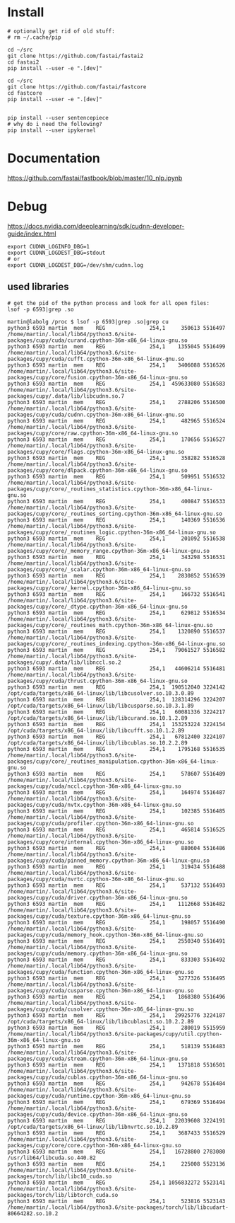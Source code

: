 * Install
#+begin_example
# optionally get rid of old stuff:
# rm ~/.cache/pip

cd ~/src
git clone https://github.com/fastai/fastai2
cd fastai2
pip install --user -e ".[dev]"

cd ~/src
git clone https://github.com/fastai/fastcore
cd fastcore
pip install --user -e ".[dev]"


pip install --user sentencepiece
# why do i need the following?
pip install --user ipykernel
  #+end_example


* Documentation

https://github.com/fastai/fastbook/blob/master/10_nlp.ipynb


* Debug
https://docs.nvidia.com/deeplearning/sdk/cudnn-developer-guide/index.html
  #+begin_example
export CUDNN_LOGINFO_DBG=1
export CUDNN_LOGDEST_DBG=stdout
# or
export CUDNN_LOGDEST_DBG=/dev/shm/cudnn.log
  #+end_example

** used libraries
   #+begin_example
# get the pid of the python process and look for all open files:
lsof -p 6593|grep .so
   #+end_example
   #+begin_example
martin@labolg /proc $ lsof -p 6593|grep .so|grep cu
python3 6593 martin  mem    REG              254,1     350613 5516497 /home/martin/.local/lib64/python3.6/site-packages/cupy/cuda/curand.cpython-36m-x86_64-linux-gnu.so
python3 6593 martin  mem    REG              254,1    1355045 5516499 /home/martin/.local/lib64/python3.6/site-packages/cupy/cuda/cufft.cpython-36m-x86_64-linux-gnu.so
python3 6593 martin  mem    REG              254,1    3406088 5516526 /home/martin/.local/lib64/python3.6/site-packages/cupy/core/fusion.cpython-36m-x86_64-linux-gnu.so
python3 6593 martin  mem    REG              254,1  459633080 5516583 /home/martin/.local/lib64/python3.6/site-packages/cupy/.data/lib/libcudnn.so.7
python3 6593 martin  mem    REG              254,1    2788206 5516500 /home/martin/.local/lib64/python3.6/site-packages/cupy/cuda/cudnn.cpython-36m-x86_64-linux-gnu.so
python3 6593 martin  mem    REG              254,1     482965 5516524 /home/martin/.local/lib64/python3.6/site-packages/cupy/core/raw.cpython-36m-x86_64-linux-gnu.so
python3 6593 martin  mem    REG              254,1     170656 5516527 /home/martin/.local/lib64/python3.6/site-packages/cupy/core/flags.cpython-36m-x86_64-linux-gnu.so
python3 6593 martin  mem    REG              254,1     358282 5516528 /home/martin/.local/lib64/python3.6/site-packages/cupy/core/dlpack.cpython-36m-x86_64-linux-gnu.so
python3 6593 martin  mem    REG              254,1     509951 5516532 /home/martin/.local/lib64/python3.6/site-packages/cupy/core/_routines_statistics.cpython-36m-x86_64-linux-gnu.so
python3 6593 martin  mem    REG              254,1     400847 5516533 /home/martin/.local/lib64/python3.6/site-packages/cupy/core/_routines_sorting.cpython-36m-x86_64-linux-gnu.so
python3 6593 martin  mem    REG              254,1     140369 5516536 /home/martin/.local/lib64/python3.6/site-packages/cupy/core/_routines_logic.cpython-36m-x86_64-linux-gnu.so
python3 6593 martin  mem    REG              254,1     201092 5516538 /home/martin/.local/lib64/python3.6/site-packages/cupy/core/_memory_range.cpython-36m-x86_64-linux-gnu.so
python3 6593 martin  mem    REG              254,1     343298 5516531 /home/martin/.local/lib64/python3.6/site-packages/cupy/core/_scalar.cpython-36m-x86_64-linux-gnu.so
python3 6593 martin  mem    REG              254,1    2830852 5516539 /home/martin/.local/lib64/python3.6/site-packages/cupy/core/_kernel.cpython-36m-x86_64-linux-gnu.so
python3 6593 martin  mem    REG              254,1     166732 5516541 /home/martin/.local/lib64/python3.6/site-packages/cupy/core/_dtype.cpython-36m-x86_64-linux-gnu.so
python3 6593 martin  mem    REG              254,1     629812 5516534 /home/martin/.local/lib64/python3.6/site-packages/cupy/core/_routines_math.cpython-36m-x86_64-linux-gnu.so
python3 6593 martin  mem    REG              254,1    1320890 5516537 /home/martin/.local/lib64/python3.6/site-packages/cupy/core/_routines_indexing.cpython-36m-x86_64-linux-gnu.so
python3 6593 martin  mem    REG              254,1   79061527 5516582 /home/martin/.local/lib64/python3.6/site-packages/cupy/.data/lib/libnccl.so.2
python3 6593 martin  mem    REG              254,1   44606214 5516481 /home/martin/.local/lib64/python3.6/site-packages/cupy/cuda/thrust.cpython-36m-x86_64-linux-gnu.so
python3 6593 martin  mem    REG              254,1  190512040 3224142 /opt/cuda/targets/x86_64-linux/lib/libcusolver.so.10.3.0.89
python3 6593 martin  mem    REG              254,1  128314296 3224207 /opt/cuda/targets/x86_64-linux/lib/libcusparse.so.10.3.1.89
python3 6593 martin  mem    REG              254,1   60081336 3224217 /opt/cuda/targets/x86_64-linux/lib/libcurand.so.10.1.2.89
python3 6593 martin  mem    REG              254,1  153253224 3224154 /opt/cuda/targets/x86_64-linux/lib/libcufft.so.10.1.2.89
python3 6593 martin  mem    REG              254,1   67812400 3224107 /opt/cuda/targets/x86_64-linux/lib/libcublas.so.10.2.2.89
python3 6593 martin  mem    REG              254,1    1795168 5516535 /home/martin/.local/lib64/python3.6/site-packages/cupy/core/_routines_manipulation.cpython-36m-x86_64-linux-gnu.so
python3 6593 martin  mem    REG              254,1     578607 5516489 /home/martin/.local/lib64/python3.6/site-packages/cupy/cuda/nccl.cpython-36m-x86_64-linux-gnu.so
python3 6593 martin  mem    REG              254,1     164974 5516487 /home/martin/.local/lib64/python3.6/site-packages/cupy/cuda/nvtx.cpython-36m-x86_64-linux-gnu.so
python3 6593 martin  mem    REG              254,1     102385 5516485 /home/martin/.local/lib64/python3.6/site-packages/cupy/cuda/profiler.cpython-36m-x86_64-linux-gnu.so
python3 6593 martin  mem    REG              254,1     465814 5516525 /home/martin/.local/lib64/python3.6/site-packages/cupy/core/internal.cpython-36m-x86_64-linux-gnu.so
python3 6593 martin  mem    REG              254,1     880604 5516486 /home/martin/.local/lib64/python3.6/site-packages/cupy/cuda/pinned_memory.cpython-36m-x86_64-linux-gnu.so
python3 6593 martin  mem    REG              254,1     319434 5516488 /home/martin/.local/lib64/python3.6/site-packages/cupy/cuda/nvrtc.cpython-36m-x86_64-linux-gnu.so
python3 6593 martin  mem    REG              254,1     537132 5516493 /home/martin/.local/lib64/python3.6/site-packages/cupy/cuda/driver.cpython-36m-x86_64-linux-gnu.so
python3 6593 martin  mem    REG              254,1    1112668 5516482 /home/martin/.local/lib64/python3.6/site-packages/cupy/cuda/texture.cpython-36m-x86_64-linux-gnu.so
python3 6593 martin  mem    REG              254,1     198057 5516490 /home/martin/.local/lib64/python3.6/site-packages/cupy/cuda/memory_hook.cpython-36m-x86_64-linux-gnu.so
python3 6593 martin  mem    REG              254,1    2550340 5516491 /home/martin/.local/lib64/python3.6/site-packages/cupy/cuda/memory.cpython-36m-x86_64-linux-gnu.so
python3 6593 martin  mem    REG              254,1     833303 5516492 /home/martin/.local/lib64/python3.6/site-packages/cupy/cuda/function.cpython-36m-x86_64-linux-gnu.so
python3 6593 martin  mem    REG              254,1    3277326 5516495 /home/martin/.local/lib64/python3.6/site-packages/cupy/cuda/cusparse.cpython-36m-x86_64-linux-gnu.so
python3 6593 martin  mem    REG              254,1    1868380 5516496 /home/martin/.local/lib64/python3.6/site-packages/cupy/cuda/cusolver.cpython-36m-x86_64-linux-gnu.so
python3 6593 martin  mem    REG              254,1   29925776 3224187 /opt/cuda/targets/x86_64-linux/lib/libcublasLt.so.10.2.2.89
python3 6593 martin  mem    REG              254,1     280019 5515959 /home/martin/.local/lib64/python3.6/site-packages/cupy/util.cpython-36m-x86_64-linux-gnu.so
python3 6593 martin  mem    REG              254,1     518139 5516483 /home/martin/.local/lib64/python3.6/site-packages/cupy/cuda/stream.cpython-36m-x86_64-linux-gnu.so
python3 6593 martin  mem    REG              254,1    1371818 5516501 /home/martin/.local/lib64/python3.6/site-packages/cupy/cuda/cublas.cpython-36m-x86_64-linux-gnu.so
python3 6593 martin  mem    REG              254,1     942678 5516484 /home/martin/.local/lib64/python3.6/site-packages/cupy/cuda/runtime.cpython-36m-x86_64-linux-gnu.so
python3 6593 martin  mem    REG              254,1     679369 5516494 /home/martin/.local/lib64/python3.6/site-packages/cupy/cuda/device.cpython-36m-x86_64-linux-gnu.so
python3 6593 martin  mem    REG              254,1   22039608 3224191 /opt/cuda/targets/x86_64-linux/lib/libnvrtc.so.10.2.89
python3 6593 martin  mem    REG              254,1    3687433 5516529 /home/martin/.local/lib64/python3.6/site-packages/cupy/core/core.cpython-36m-x86_64-linux-gnu.so
python3 6593 martin  mem    REG              254,1   16728800 2783080 /usr/lib64/libcuda.so.440.82
python3 6593 martin  mem    REG              254,1     225008 5523136 /home/martin/.local/lib64/python3.6/site-packages/torch/lib/libc10_cuda.so
python3 6593 martin  mem    REG              254,1 1056832272 5523141 /home/martin/.local/lib64/python3.6/site-packages/torch/lib/libtorch_cuda.so
python3 6593 martin  mem    REG              254,1     523816 5523143 /home/martin/.local/lib64/python3.6/site-packages/torch/lib/libcudart-80664282.so.10.2

   #+end_example
